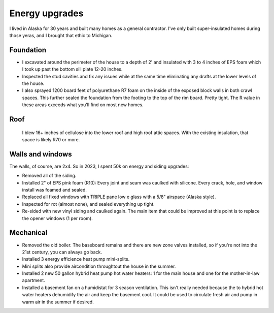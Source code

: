 
******************************************************
Energy upgrades
******************************************************

I lived in Alaska for 30 years and built many homes as a general contractor. I've only built super-insulated homes during those yeras, and I brought that ethic to Michigan.

Foundation
===================

* I excavated around the perimeter of the house to a depth of 2' and insulated with 3 to 4 inches of EPS foam which I took up past the bottom sill plate 12-20 inches. 
* Inspected the stud cavities and fix any issues while at the same time eliminating any drafts at the lower levels of the house. 
* I also sprayed 1200 board feet of polyurethane R7 foam on the inside of the exposed block walls in both crawl spaces. This further sealed the foundation from the footing to the top of the rim board. Pretty tight. The R value in these areas exceeds what you'll find on most new homes. 

Roof
==================

 I blew 16+ inches of cellulose into the lower roof and high roof attic spaces. With the existing insulation, that space is likely R70 or more.

Walls and windows
=============================

The walls, of course, are 2x4. So in 2023, I spent 50k on energy and siding upgrades: 

* Removed all of the siding. 
* Installed 2" of EPS pink foam (R10): Every joint and seam was caulked with silicone. Every crack, hole, and window install was foamed and sealed. 
* Replaced all fixed windows with TRIPLE pane low e glass with a 5/8" airspace (Alaska style). 
* Inspected for rot (almost none), and sealed everything up tight. 
* Re-sided with new vinyl siding and caulked again. The main item that could be improved at this point is to replace the opener windows (1 per room). 

.. image:: images/ext1.jpg

.. image:: images/ext2.jpg
    
Mechanical
======================

* Removed the old boiler. The baseboard remains and there are new zone valves installed, so if you're not into the 21st century, you can always go back. 
* Installed 3 energy efficience heat pump mini-splits.
* Mini splits also provide aircondition throughtout the house in the summer. 
* Installed 2 new 50 gallon hybrid heat pump hot water heaters:  1 for the main house and one for the mother-in-law apartment. 
* Installed a basement fan on a humidistat for 3 season ventilation. This isn't really needed because the to hybrid hot water heaters dehumidify the air and keep the basement cool. It could be used to circulate fresh air and pump in warm air in the summer if desired. 



